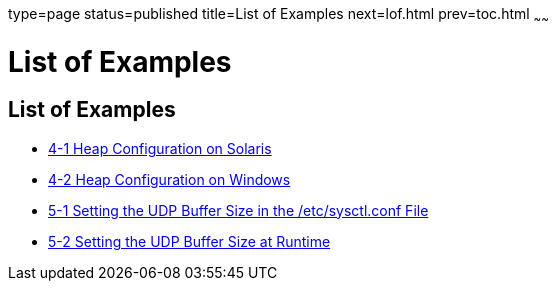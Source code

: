 type=page
status=published
title=List of Examples
next=lof.html
prev=toc.html
~~~~~~

List of Examples
================

[[list-of-examples]]
List of Examples
----------------

* link:tuning-java.html#fxxpw[4-1 Heap Configuration on Solaris]
* link:tuning-java.html#fxxpz[4-2 Heap Configuration on Windows]
* link:tuning-os.html#sthref14[5-1 Setting the UDP Buffer Size in the
/etc/sysctl.conf File]
* link:tuning-os.html#glgjp[5-2 Setting the UDP Buffer Size at Runtime]
